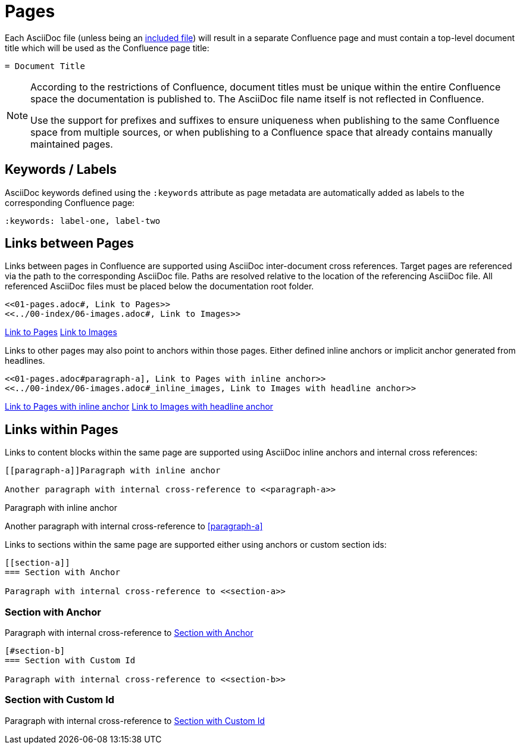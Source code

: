 = Pages

Each AsciiDoc file (unless being an <<02-includes.adoc#, included file>>) will result in a separate Confluence page and
must contain a top-level document title which will be used as the Confluence page title:

[listing]
....
= Document Title
....

[NOTE]
====
According to the restrictions of Confluence, document titles must be unique within the entire Confluence space the
documentation is published to. The AsciiDoc file name itself is not reflected in Confluence.

Use the support for prefixes and suffixes to ensure uniqueness when publishing to the same Confluence space from
multiple sources, or when publishing to a Confluence space that already contains manually maintained pages.
====

== Keywords / Labels

AsciiDoc keywords defined using the `:keywords` attribute as page metadata are automatically added as labels to the
corresponding Confluence page:

[listing]
....
:keywords: label-one, label-two
....


== Links between Pages

Links between pages in Confluence are supported using AsciiDoc inter-document cross references. Target pages are
referenced via the path to the corresponding AsciiDoc file. Paths are resolved relative to the location of the
referencing AsciiDoc file. All referenced AsciiDoc files must be placed below the documentation root folder.

[listing]
....
<<01-pages.adoc#, Link to Pages>>
<<../00-index/06-images.adoc#, Link to Images>>
....

<<01-pages.adoc#, Link to Pages>>
<<../00-index/06-images.adoc#, Link to Images>>

Links to other pages may also point to anchors within those pages. Either defined inline anchors or implicit anchor generated from headlines.

[listing]
....
<<01-pages.adoc#paragraph-a], Link to Pages with inline anchor>>
<<../00-index/06-images.adoc#_inline_images, Link to Images with headline anchor>>
....

<<01-pages.adoc#paragraph-a, Link to Pages with inline anchor>>
<<../00-index/06-images.adoc#_inline_images, Link to Images with headline anchor>>


== Links within Pages

Links to content blocks within the same page are supported using AsciiDoc inline anchors and internal cross references:

[listing]
....
[[paragraph-a]]Paragraph with inline anchor

Another paragraph with internal cross-reference to <<paragraph-a>>
....

[[paragraph-a]]Paragraph with inline anchor

Another paragraph with internal cross-reference to <<paragraph-a>>

Links to sections within the same page are supported either using anchors or custom section ids:

[listing]
....
[[section-a]]
=== Section with Anchor

Paragraph with internal cross-reference to <<section-a>>
....

[[section-a]]
=== Section with Anchor

Paragraph with internal cross-reference to <<section-a>>

[listing]
....
[#section-b]
=== Section with Custom Id

Paragraph with internal cross-reference to <<section-b>>
....

[#section-b]
=== Section with Custom Id

Paragraph with internal cross-reference to <<section-b>>
